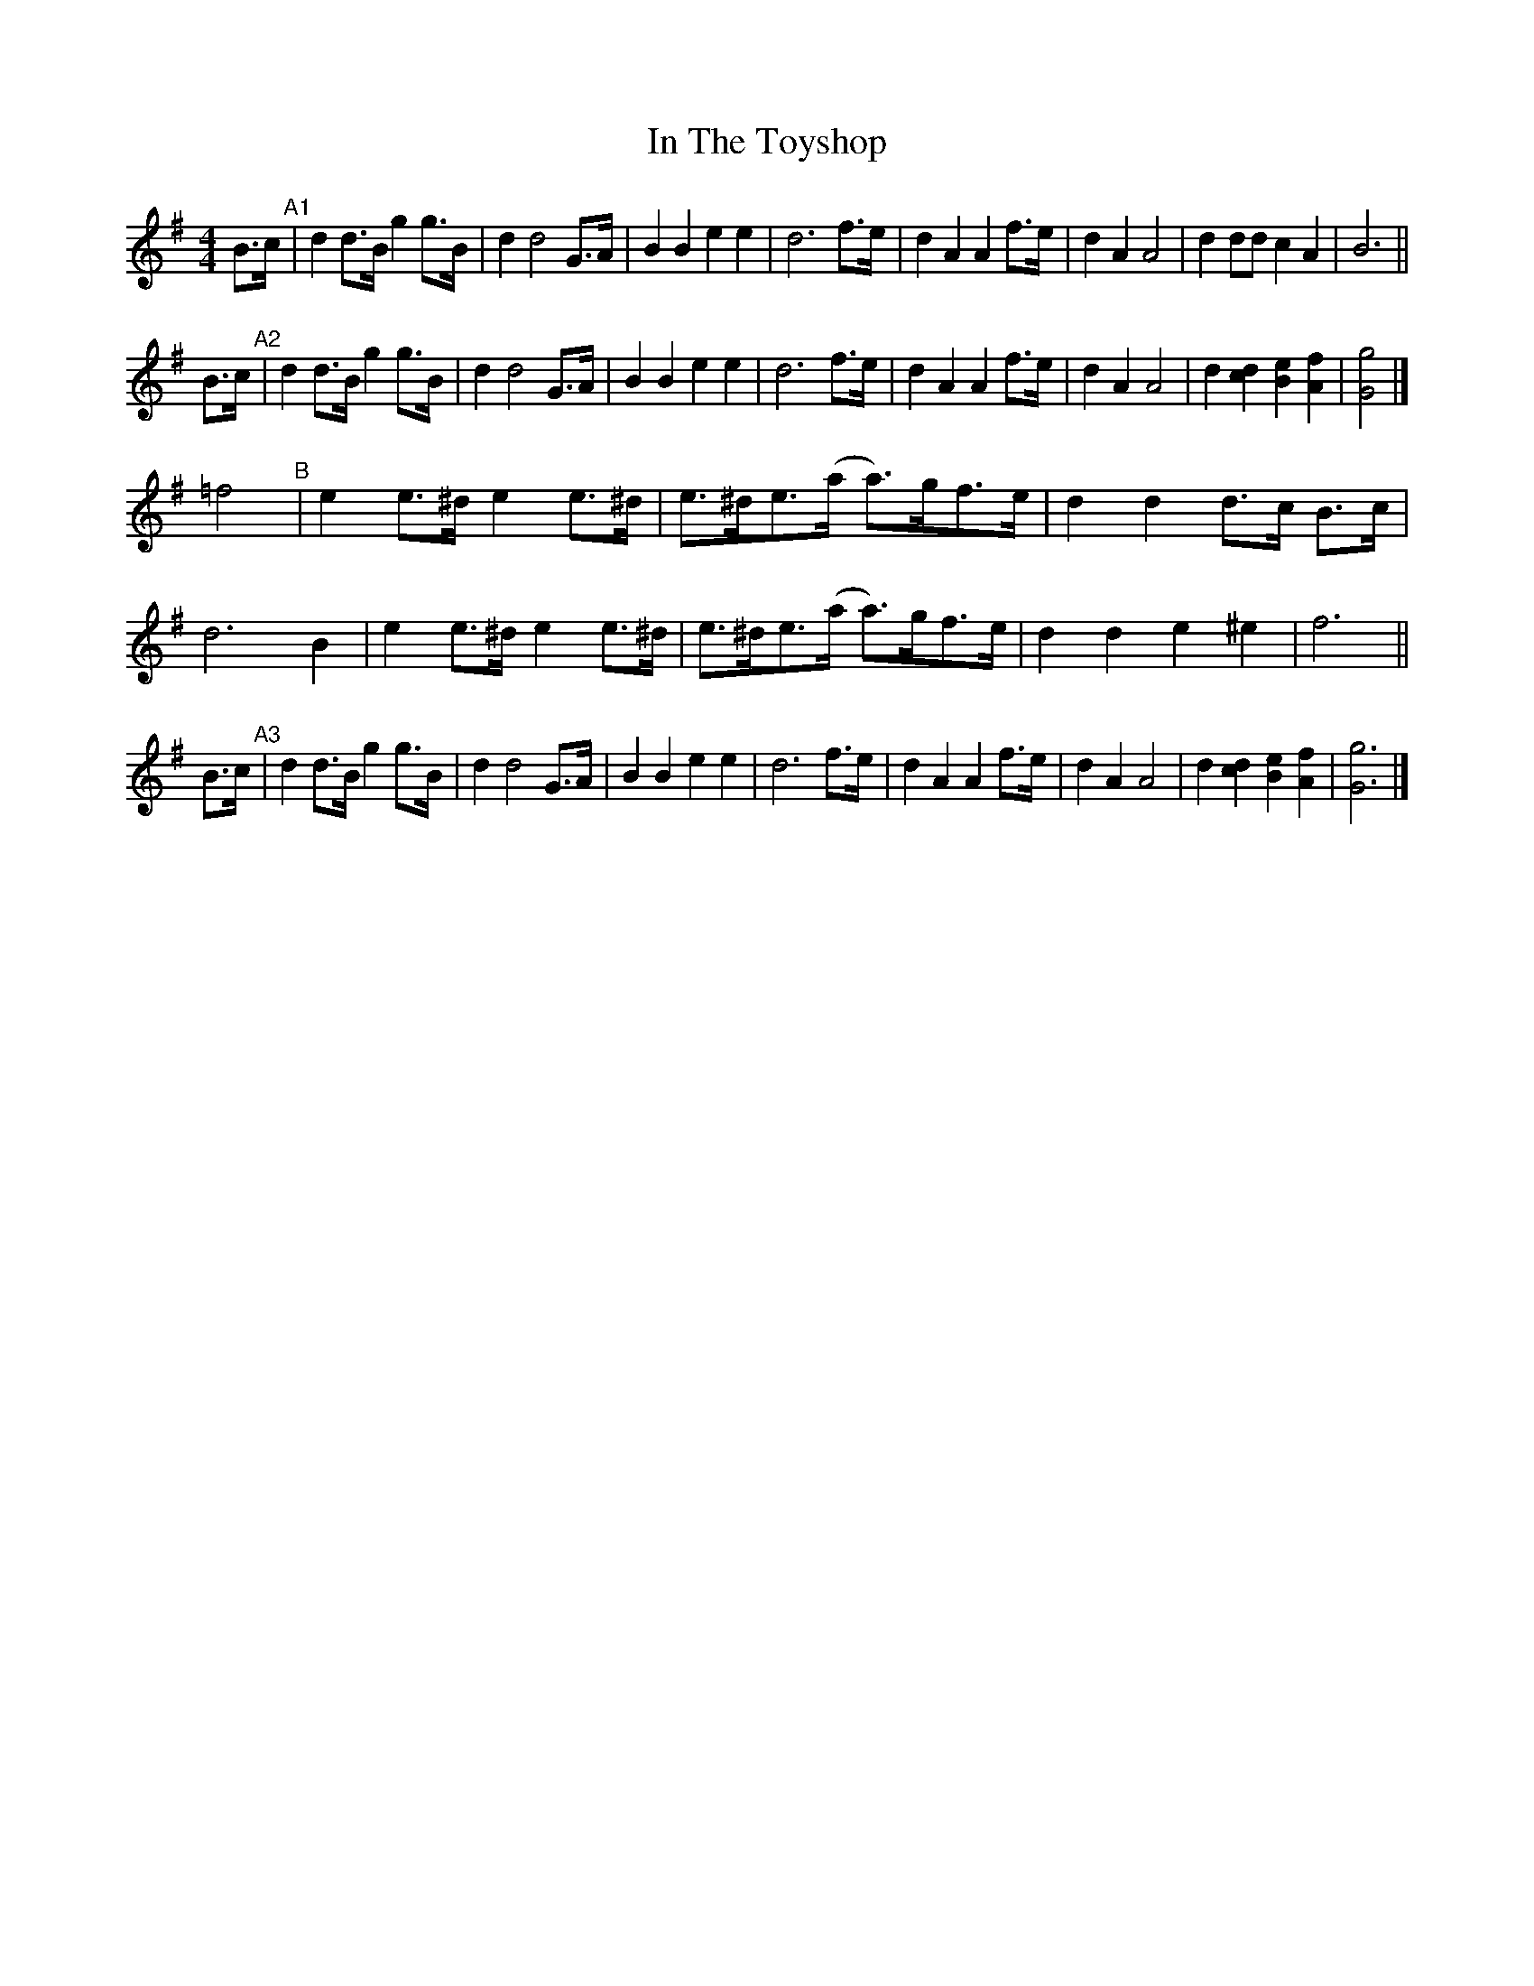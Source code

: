 X: 1
T: In The Toyshop
R: barndance
S: https://thesession.org/tunes/11075 #2
M: 4/4
L: 1/8
K: G
B>c "^A1"|\
d2 d>B g2g>B | d2 d4 G>A | B2 B2 e2 e2 | d6 f>e |\
d2 A2 A2 f>e | d2 A2 A4 | d2 dd c2 A2 | B6 ||
B>c "^A2"|\
d2 d>B g2 g>B | d2d4 G>A | B2 B2 e2 e2 | d6 f>e |\
d2 A2 A2 f>e | d2 A2 A4 | d2 [d2c2] [e2B2] [f2A2] | [g4G4] |]
=f4 "^B"|\
e2e>^d e2e>^d | e>^de>(a a)>gf>e | d2 d2 d>c B>c | d6 B2 |\
e2e>^d e2e>^d | e>^de>(a a)>gf>e | d2d2e2 ^e2 | f6 ||
 B>c "^A3"|\
d2 d>B g2 g>B | d2d4 G>A | B2 B2 e2 e2 | d6 f>e |\
d2 A2 A2 f>e | d2 A2 A4 | d2 [d2c2] [e2B2] [f2A2] | [g6G6] |]
